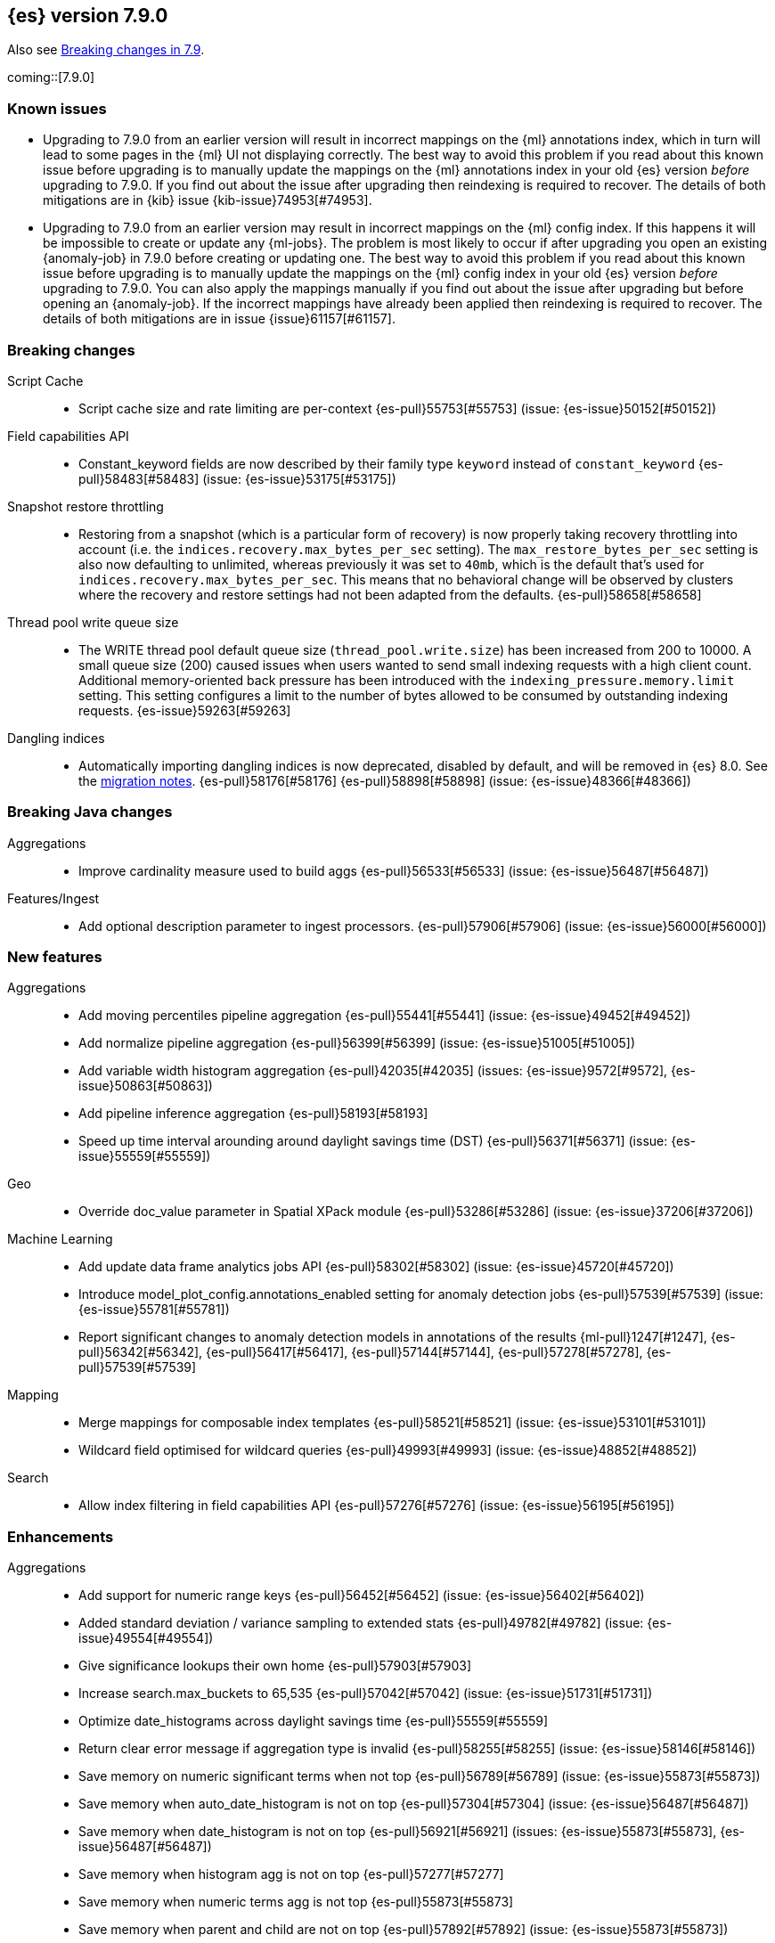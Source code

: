 [[release-notes-7.9.0]]
== {es} version 7.9.0

Also see <<breaking-changes-7.9,Breaking changes in 7.9>>.

coming::[7.9.0]

[[known-issues-7.9.0]]
[discrete]
=== Known issues

* Upgrading to 7.9.0 from an earlier version will result in incorrect mappings
on the {ml} annotations index, which in turn will lead to some pages in the {ml}
UI not displaying correctly. The best way to avoid this problem if you read
about this known issue before upgrading is to manually update the mappings on
the {ml} annotations index in your old {es} version _before_ upgrading to 7.9.0.
If you find out about the issue after upgrading then reindexing is required
to recover. The details of both mitigations are in {kib} issue
{kib-issue}74953[#74953].

* Upgrading to 7.9.0 from an earlier version may result in incorrect mappings
on the {ml} config index. If this happens it will be impossible to create or
update any {ml-jobs}. The problem is most likely to occur if after upgrading
you open an existing {anomaly-job} in 7.9.0 before creating or updating one.
The best way to avoid this problem if you read about this known issue before
upgrading is to manually update the mappings on the {ml} config index in your
old {es} version _before_ upgrading to 7.9.0. You can also apply the mappings
manually if you find out about the issue after upgrading but before opening
an {anomaly-job}. If the incorrect mappings have already been applied then
reindexing is required to recover. The details of both mitigations are in issue
{issue}61157[#61157].

[[breaking-7.9.0]]
[discrete]
=== Breaking changes

Script Cache::
* Script cache size and rate limiting are per-context {es-pull}55753[#55753] (issue: {es-issue}50152[#50152])

Field capabilities API::
* Constant_keyword fields are now described by their family type `keyword` instead of `constant_keyword` {es-pull}58483[#58483] (issue: {es-issue}53175[#53175])

Snapshot restore throttling::
* Restoring from a snapshot (which is a particular form of recovery) is now
  properly taking recovery throttling into account (i.e. the
  `indices.recovery.max_bytes_per_sec` setting).
  The `max_restore_bytes_per_sec` setting is also now defaulting to
  unlimited, whereas previously it was set to `40mb`, which is the
  default that's used for `indices.recovery.max_bytes_per_sec`. This means
  that no behavioral change will be observed by clusters where the recovery
  and restore settings had not been adapted from the defaults. {es-pull}58658[#58658]

Thread pool write queue size::
* The WRITE thread pool default queue size (`thread_pool.write.size`) has been
  increased from 200 to 10000. A small queue size (200) caused issues when users
  wanted to send small indexing requests with a high client count. Additional
  memory-oriented back pressure has been introduced with the
  `indexing_pressure.memory.limit` setting. This setting configures a limit to
  the number of bytes allowed to be consumed by outstanding indexing requests.
  {es-issue}59263[#59263]

Dangling indices::
* Automatically importing dangling indices is now deprecated, disabled by
  default, and will be removed in {es} 8.0. See the
  <<deprecate_auto_import_dangling_indices,migration notes>>.
  {es-pull}58176[#58176] {es-pull}58898[#58898] (issue: {es-issue}48366[#48366])

[[breaking-java-7.9.0]]
[discrete]
=== Breaking Java changes

Aggregations::
* Improve cardinality measure used to build aggs {es-pull}56533[#56533] (issue: {es-issue}56487[#56487])

Features/Ingest::
* Add optional description parameter to ingest processors. {es-pull}57906[#57906] (issue: {es-issue}56000[#56000])



[[feature-7.9.0]]
[discrete]
=== New features

Aggregations::
* Add moving percentiles pipeline aggregation {es-pull}55441[#55441] (issue: {es-issue}49452[#49452])
* Add normalize pipeline aggregation {es-pull}56399[#56399] (issue: {es-issue}51005[#51005])
* Add variable width histogram aggregation {es-pull}42035[#42035] (issues: {es-issue}9572[#9572], {es-issue}50863[#50863])
* Add pipeline inference aggregation {es-pull}58193[#58193]
* Speed up time interval arounding around daylight savings time (DST) {es-pull}56371[#56371] (issue: {es-issue}55559[#55559])

Geo::
* Override doc_value parameter in Spatial XPack module {es-pull}53286[#53286] (issue: {es-issue}37206[#37206])

Machine Learning::
* Add update data frame analytics jobs API {es-pull}58302[#58302] (issue: {es-issue}45720[#45720])
* Introduce model_plot_config.annotations_enabled setting for anomaly detection jobs {es-pull}57539[#57539] (issue: {es-issue}55781[#55781])
* Report significant changes to anomaly detection models in annotations of the results {ml-pull}1247[#1247], {es-pull}56342[#56342], {es-pull}56417[#56417], {es-pull}57144[#57144], {es-pull}57278[#57278], {es-pull}57539[#57539]

Mapping::
* Merge mappings for composable index templates {es-pull}58521[#58521] (issue: {es-issue}53101[#53101])
* Wildcard field optimised for wildcard queries {es-pull}49993[#49993] (issue: {es-issue}48852[#48852])

Search::
* Allow index filtering in field capabilities API {es-pull}57276[#57276] (issue: {es-issue}56195[#56195])



[[enhancement-7.9.0]]
[discrete]
=== Enhancements

Aggregations::
* Add support for numeric range keys {es-pull}56452[#56452] (issue: {es-issue}56402[#56402])
* Added standard deviation / variance sampling to extended stats {es-pull}49782[#49782] (issue: {es-issue}49554[#49554])
* Give significance lookups their own home {es-pull}57903[#57903]
* Increase search.max_buckets to 65,535 {es-pull}57042[#57042] (issue: {es-issue}51731[#51731])
* Optimize date_histograms across daylight savings time {es-pull}55559[#55559]
* Return clear error message if aggregation type is invalid {es-pull}58255[#58255] (issue: {es-issue}58146[#58146])
* Save memory on numeric significant terms when not top {es-pull}56789[#56789] (issue: {es-issue}55873[#55873])
* Save memory when auto_date_histogram is not on top {es-pull}57304[#57304] (issue: {es-issue}56487[#56487])
* Save memory when date_histogram is not on top {es-pull}56921[#56921] (issues: {es-issue}55873[#55873], {es-issue}56487[#56487])
* Save memory when histogram agg is not on top {es-pull}57277[#57277]
* Save memory when numeric terms agg is not top {es-pull}55873[#55873]
* Save memory when parent and child are not on top {es-pull}57892[#57892] (issue: {es-issue}55873[#55873])
* Save memory when rare_terms is not on top {es-pull}57948[#57948] (issue: {es-issue}55873[#55873])
* Save memory when significant_text is not on top {es-pull}58145[#58145] (issue: {es-issue}55873[#55873])
* Save memory when string terms are not on top {es-pull}57758[#57758]
* Speed up reducing auto_date_histo with a time zone {es-pull}57933[#57933] (issue: {es-issue}56124[#56124])
* Speed up rounding in auto_date_histogram {es-pull}56384[#56384] (issue: {es-issue}55559[#55559])

Allocation::
* Account for remaining recovery in disk allocator {es-pull}58029[#58029]

Analysis::
* Add max_token_length setting to the CharGroupTokenizer {es-pull}56860[#56860] (issue: {es-issue}56676[#56676])
* Expose discard_compound_token option to kuromoji_tokenizer {es-pull}57421[#57421]
* Support multiple tokens on LHS in stemmer_override rules (#56113) {es-pull}56484[#56484] (issue: {es-issue}56113[#56113])

Authentication::
* Add http proxy support for OIDC realm {es-pull}57039[#57039] (issue: {es-issue}53379[#53379])
* Improve threadpool usage and error handling for API key validation {es-pull}58090[#58090] (issue: {es-issue}58088[#58088])
* Support handling LogoutResponse from SAML idP {es-pull}56316[#56316] (issues: {es-issue}40901[#40901], {es-issue}43264[#43264])

Authorization::
* Add cache for application privileges {es-pull}55836[#55836] (issue: {es-issue}54317[#54317])
* Add monitor and view_index_metadata privileges to built-in `kibana_system` role {es-pull}57755[#57755]
* Improve role cache efficiency for API key roles {es-pull}58156[#58156] (issue: {es-issue}53939[#53939])

CCR::
* Allow follower indices to override leader settings {es-pull}58103[#58103]

CRUD::
* Retry failed replication due to transient errors {es-pull}55633[#55633]

Engine::
* Don't log on RetentionLeaseSync error handler after an index has been deleted {es-pull}58098[#58098] (issue: {es-issue}57864[#57864])

Features/Data streams::
* Add support for snapshot and restore to data streams {es-pull}57675[#57675] (issues: {es-issue}53100[#53100], {es-issue}57127[#57127])
* Data stream creation validation allows for prefixed indices {es-pull}57750[#57750] (issue: {es-issue}53100[#53100])
* Disallow deletion of composable template if in use by data stream {es-pull}57957[#57957] (issue: {es-issue}57004[#57004])
* Validate alias operations don't target data streams {es-pull}58327[#58327] (issue: {es-issue}53100[#53100])

Features/ILM+SLM::
* Add data stream support to searchable snapshot action {es-pull}57873[#57873] (issue: {es-issue}53100[#53100])
* Add data stream support to the shrink action {es-pull}57616[#57616] (issue: {es-issue}53100[#53100])
* Add support for rolling over data streams  {es-pull}57295[#57295] (issues: {es-issue}53100[#53100], {es-issue}53488[#53488])
* Check the managed index is not a data stream write index {es-pull}58239[#58239] (issue: {es-issue}53100[#53100])

Features/Indices APIs::
* Add default composable templates for new indexing strategy {es-pull}57629[#57629] (issue: {es-issue}56709[#56709])
* Add index block api {es-pull}58094[#58094]
* Add new flag to check whether alias exists on remove {es-pull}58100[#58100]
* Add prefer_v2_templates parameter to reindex {es-pull}56253[#56253] (issue: {es-issue}53101[#53101])
* Add template simulation API for simulating template composition {es-pull}56842[#56842] (issues: {es-issue}53101[#53101], {es-issue}55686[#55686], {es-issue}56255[#56255], {es-issue}56390[#56390])

Features/Ingest::
* Add ignore_empty_value parameter in set ingest processor {es-pull}57030[#57030] (issue: {es-issue}54783[#54783])
* Support `if_seq_no` and `if_primary_term` for ingest {es-pull}55430[#55430] (issue: {es-issue}41255[#41255])

Features/Java High Level REST Client::
* Add support for data streams {es-pull}58106[#58106] (issue: {es-issue}53100[#53100])
* Enable decompression of response within LowLevelRestClient {es-pull}55413[#55413] (issues: {es-issue}24349[#24349], {es-issue}53555[#53555])

Features/Java Low Level REST Client::
* Add isRunning method to RestClient {es-pull}57973[#57973] (issue: {es-issue}42133[#42133])
* Add RequestConfig support to RequestOptions {es-pull}57972[#57972]

Infra/Circuit Breakers::
* Enhance real memory circuit breaker with G1 GC {es-pull}58674[#58674] (issue: {es-issue}57202[#57202])

Infra/Core::
* Introduce node.roles setting {es-pull}54998[#54998]

Infra/Packaging::
* Remove DEBUG-level logging from actions in Docker {es-pull}57389[#57389] (issues: {es-issue}51198[#51198], {es-issue}51459[#51459])

Infra/Plugins::
* Improved ExtensiblePlugin {es-pull}58234[#58234]

Infra/Resiliency::
* Adds resiliency to read-only filesystems #45286 {es-pull}52680[#52680] (issue: {es-issue}45286[#45286])

Machine Learning::
* Accounting for model size when models are not cached. {es-pull}58670[#58670]
* Adds new for_export flag to GET _ml/inference API {es-pull}57351[#57351]
* Adds WKT geometry detection in find_file_structure {es-pull}57014[#57014] (issue: {es-issue}56967[#56967])
* Calculate cache misses for inference and return in stats {es-pull}58252[#58252]
* Delete auto-generated annotations when job is deleted. {es-pull}58169[#58169] (issue: {es-issue}57976[#57976])
* Delete auto-generated annotations when model snapshot is reverted {es-pull}58240[#58240] (issue: {es-issue}57982[#57982])
* Delete expired data by job {es-pull}57337[#57337]
* Introduce Annotation.event field {es-pull}57144[#57144] (issue: {es-issue}55781[#55781])
* Add support for larger forecasts in memory via max_model_memory setting {ml-pull}1238[#1238], {es-pull}57254[#57254]
* Don't lose precision when saving model state {ml-pull}1274[#1274]
* Parallelize the feature importance calculation for classification and regression over trees {ml-pull}1277[#1277]
* Add an option to do categorization independently for each partition {ml-pull}1293[#1293], {ml-pull}1318[#1318], {ml-pull}1356[#1356], {es-pull}57683[#57683]
* Memory usage is reported during job initialization {ml-pull}1294[#1294]
* More realistic memory estimation for classification and regression means that these analyses will require lower memory limits than before {ml-pull}1298[#1298]
* Checkpoint state to allow efficient failover during coarse parameter search for classification and regression {ml-pull}1300[#1300]
* Improve data access patterns to speed up classification and regression {ml-pull}1312[#1312]
* Performance improvements for classification and regression, particularly running multithreaded {ml-pull}1317[#1317]
* Improve runtime and memory usage training deep trees for classification and regression {ml-pull}1340[#1340]
* Improvement in handling large inference model definitions {ml-pull}1349[#1349]
* Add a peak_model_bytes field to model_size_stats {ml-pull}1389[#1389]

Mapping::
* Add regex query support to wildcard field {es-pull}55548[#55548] (issue: {es-issue}54725[#54725])
* Make `keyword` a family of field types {es-pull}58315[#58315] (issue: {es-issue}53175[#53175])
* Store parsed mapping settings in IndexSettings {es-pull}57492[#57492] (issue: {es-issue}57395[#57395])
* Wildcard field - add support for custom null values {es-pull}57047[#57047]

Network::
* Make the number of transport threads equal to the number of available CPUs {es-pull}56488[#56488]

Recovery::
* Implement dangling indices API {es-pull}50920[#50920] (issue: {es-issue}48366[#48366])
* Reestablish peer recovery after network errors {es-pull}55274[#55274]
* Sending operations concurrently in peer recovery {es-pull}58018[#58018] (issue: {es-issue}58011[#58011])

Reindex::
* Throw an illegal_argument_exception when max_docs is less than slices {es-pull}54901[#54901] (issue: {es-issue}52786[#52786])

SQL::
* Implement TIME_PARSE function for parsing strings into TIME values {es-pull}55223[#55223] (issues: {es-issue}54963[#54963], {es-issue}55095[#55095])
* Implement TOP as an alternative to LIMIT {es-pull}57428[#57428] (issue: {es-issue}41195[#41195])
* Implement TRIM function {es-pull}57518[#57518] (issue: {es-issue}41195[#41195])
* Improve performances of LTRIM/RTRIM {es-pull}57603[#57603] (issue: {es-issue}57594[#57594])
* Make CASTing string to DATETIME more lenient {es-pull}57451[#57451]
* Redact credentials in connection exceptions {es-pull}58650[#58650] (issue: {es-issue}56474[#56474])
* Relax parsing of date/time escaped literals {es-pull}58336[#58336] (issue: {es-issue}58262[#58262])
* Add support for scalars within LIKE/RLIKE {es-pull}56495[#56495] (issue: {es-issue}55058[#55058])

Search::
* Add description to submit and get async search, as well as cancel tasks {es-pull}57745[#57745]
* Add matchBoolPrefix static method in query builders {es-pull}58637[#58637] (issue: {es-issue}58388[#58388])
* Add range query support to wildcard field {es-pull}57881[#57881] (issue: {es-issue}57816[#57816])
* Group docIds by segment in FetchPhase to better use LRU cache {es-pull}57273[#57273]
* Improve error handling when decoding async execution ids {es-pull}56285[#56285]
* Specify reason whenever async search gets cancelled {es-pull}57761[#57761]
* Use index sort range query when possible. {es-pull}56657[#56657] (issue: {es-issue}48665[#48665])

Security::
* Add machine learning admin permissions to the kibana_system role {es-pull}58061[#58061]
* Just log 401 stacktraces {es-pull}55774[#55774]

Snapshot/Restore::
* Deduplicate Index Metadata in BlobStore {es-pull}50278[#50278] (issues: {es-issue}45736[#45736], {es-issue}46250[#46250], {es-issue}49800[#49800])
* Default to zero replicas for searchable snapshots {es-pull}57802[#57802] (issue: {es-issue}50999[#50999])
* Enable fully concurrent snapshot operations {es-pull}56911[#56911]
* Support cloning of searchable snapshot indices {es-pull}56595[#56595]
* Track GET/LIST Azure Storage API calls  {es-pull}56773[#56773]
* Track GET/LIST GoogleCloudStorage API calls {es-pull}56585[#56585]
* Track PUT/PUT_BLOCK operations on AzureBlobStore. {es-pull}56936[#56936]
* Track multipart/resumable uploads GCS API calls {es-pull}56821[#56821]
* Track upload requests on S3 repositories {es-pull}56826[#56826]

Task Management::
* Add index name to refresh mapping task {es-pull}57598[#57598]
* Cancel task and descendants on channel disconnects {es-pull}56620[#56620] (issues: {es-issue}56327[#56327], {es-issue}56619[#56619])

Transform::
* Add support for terms agg in transforms {es-pull}56696[#56696]
* Adds geotile_grid support in group_by {es-pull}56514[#56514] (issue: {es-issue}56121[#56121])



[[bug-7.9.0]]
[discrete]
=== Bug fixes

Aggregations::
* Fix auto_date_histogram interval {es-pull}56252[#56252] (issue: {es-issue}56116[#56116])
* Fix bug in faster interval rounding {es-pull}56433[#56433] (issue: {es-issue}56400[#56400])
* Fix bug in parent and child aggregators when parent field not defined {es-pull}57089[#57089] (issue: {es-issue}42997[#42997])
* Fix missing null values for std_deviation_bounds in ext. stats aggs {es-pull}58000[#58000]

Allocation::
* Reword INDEX_READ_ONLY_ALLOW_DELETE_BLOCK message {es-pull}58410[#58410] (issues: {es-issue}42559[#42559], {es-issue}50166[#50166], {es-issue}58376[#58376])

Authentication::
* Map only specific type of OIDC Claims {es-pull}58524[#58524]

Authorization::
* Change privilege of enrich stats API to monitor {es-pull}52027[#52027] (issue: {es-issue}51677[#51677])

Engine::
* Fix local translog recovery not updating safe commit in edge case {es-pull}57350[#57350] (issue: {es-issue}57010[#57010])
* Hide AlreadyClosedException on IndexCommit release {es-pull}57986[#57986] (issue: {es-issue}57797[#57797])

Features/ILM+SLM::
* Normalized prefix for rollover API {es-pull}57271[#57271] (issue: {es-issue}53388[#53388])

Features/Indices APIs::
* Don't allow invalid template combinations {es-pull}56397[#56397] (issues: {es-issue}53101[#53101], {es-issue}56314[#56314])
* Handle `cluster.max_shards_per_node` in YAML config {es-pull}57234[#57234] (issue: {es-issue}40803[#40803])

Features/Ingest::
* Fix ingest simulate verbose on failure with conditional {es-pull}56478[#56478] (issue: {es-issue}56004[#56004])

Geo::
* Check for degenerated lines when calculating the centroid {es-pull}58027[#58027] (issue: {es-issue}55851[#55851])
* Fix bug in circuit-breaker check for geoshape grid aggregations {es-pull}57962[#57962] (issue: {es-issue}57847[#57847])

Infra/Scripting::
* Fix source return bug in scripting {es-pull}56831[#56831] (issue: {es-issue}52103[#52103])

Machine Learning::
* Fix wire serialization for flush acknowledgements {es-pull}58413[#58413]
* Make waiting for renormalization optional for internally flushing job {es-pull}58537[#58537] (issue: {es-issue}58395[#58395])
* Tail the C++ logging pipe before connecting other pipes {es-pull}56632[#56632] (issue: {es-issue}56366[#56366])
* Fix numerical issues leading to blow up of the model plot bounds {ml-pull}1268[#1268]
* Fix causes for inverted forecast confidence interval bounds {ml-pull}1369[#1369] (issue: {ml-issue}1357[#1357])
* Restrict growth of max matching string length for categories {ml-pull}1406[#1406]

Mapping::
* Wildcard field fix for scripts - changed value type from BytesRef to String  {es-pull}58060[#58060] (issue: {es-issue}58044[#58044])

SQL::
* Introduce JDBC option for meta pattern escaping {es-pull}40661[#40661] (issue: {es-issue}40640[#40640])

Search::
* Don't omit empty arrays when filtering _source {es-pull}56527[#56527] (issues: {es-issue}20736[#20736], {es-issue}22593[#22593], {es-issue}23796[#23796])
* Fix casting of scaled_float in sorts {es-pull}57207[#57207]

Snapshot/Restore::
* Account for recovery throttling when restoring snapshot {es-pull}58658[#58658] (issue: {es-issue}57023[#57023])
* Fix noisy logging during snapshot delete {es-pull}56264[#56264]
* Fix S3ClientSettings leak {es-pull}56703[#56703] (issue: {es-issue}56702[#56702])



[[upgrade-7.9.0]]
[discrete]
=== Upgrades

Search::
* Update to lucene snapshot e7c625430ed {es-pull}57981[#57981]
